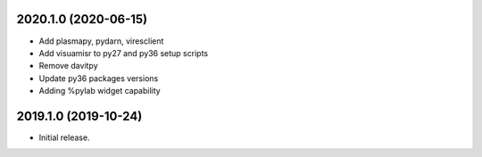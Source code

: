 
.. :changelog:

2020.1.0 (2020-06-15)
+++++++++++++++++++++

- Add plasmapy, pydarn, viresclient
- Add visuamisr to py27 and py36 setup scripts
- Remove davitpy
- Update py36 packages versions
- Adding %pylab widget capability


2019.1.0 (2019-10-24)
+++++++++++++++++++++

- Initial release.
